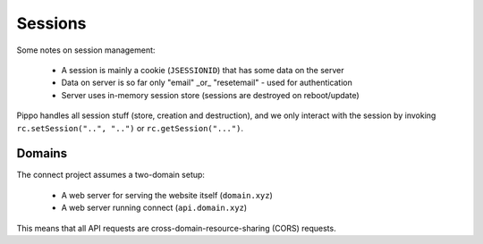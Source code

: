 .. _sessions:

Sessions
========

Some notes on session management:

 - A session is mainly a cookie (``JSESSIONID``) that has some data on the server
 - Data on server is so far only "email" _or_ "resetemail" - used for authentication
 - Server uses in-memory session store (sessions are destroyed on reboot/update)

Pippo handles all session stuff (store, creation and destruction), and we only interact
with the session by invoking ``rc.setSession("..", "..")`` or ``rc.getSession("...")``.

Domains
-------
The connect project assumes a two-domain setup:

 - A web server for serving the website itself (``domain.xyz``)
 - A web server running connect (``api.domain.xyz``)

This means that all API requests are cross-domain-resource-sharing (CORS) requests.
